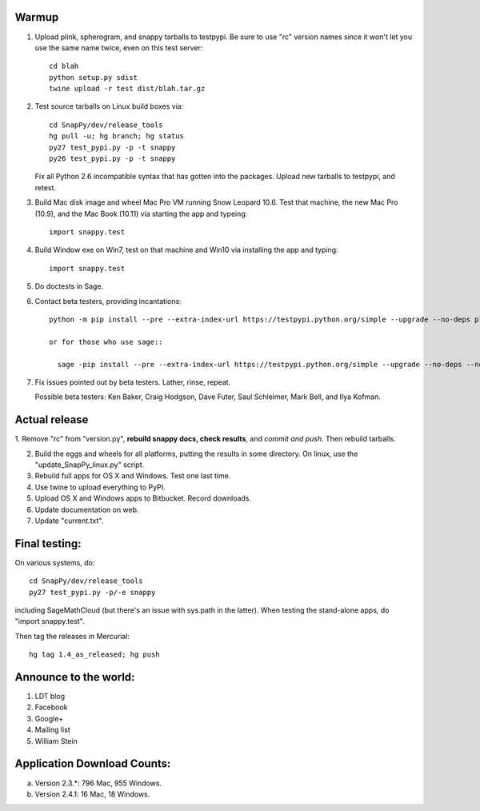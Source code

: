 Warmup
--------------

1. Upload plink, spherogram, and snappy tarballs to testpypi. Be sure
   to use "rc" version names since it won't let you use the same name
   twice, even on this test server::

     cd blah
     python setup.py sdist
     twine upload -r test dist/blah.tar.gz

2. Test source tarballs on Linux build boxes via::

     cd SnapPy/dev/release_tools
     hg pull -u; hg branch; hg status
     py27 test_pypi.py -p -t snappy
     py26 test_pypi.py -p -t snappy

   Fix all Python 2.6 incompatible syntax that has gotten into the
   packages.  Upload new tarballs to testpypi, and retest.  

3. Build Mac disk image and wheel Mac Pro VM running Snow Leopard
   10.6.  Test that machine, the new Mac Pro (10.9), and the Mac Book
   (10.11) via starting the app and typeing::

     import snappy.test

4. Build Window exe on Win7, test on that machine and Win10 via
   installing the app and typing::

     import snappy.test

5. Do doctests in Sage.


6. Contact beta testers, providing incantations::

     python -m pip install --pre --extra-index-url https://testpypi.python.org/simple --upgrade --no-deps plink spherogram snappy

     or for those who use sage::

       sage -pip install --pre --extra-index-url https://testpypi.python.org/simple --upgrade --no-deps --no-use-wheel plink spherogram snappy

7. Fix issues pointed out by beta testers.  Lather, rinse, repeat.

   Possible beta testers: Ken Baker, Craig Hodgson, Dave Futer, Saul
   Schleimer, Mark Bell, and Ilya Kofman.

Actual release
----------------------

1. Remove "rc" from "version.py", **rebuild snappy docs, check
results**, and *commit and push*.  Then rebuild tarballs.

2. Build the eggs and wheels for all platforms, putting the results in
   some directory.  On linux, use the "update_SnapPy_linux.py" script.

3. Rebuild full apps for OS X and Windows.  Test one last time.

4. Use twine to upload everything to PyPI.

5. Upload OS X and Windows apps to Bitbucket.  Record downloads. 

6. Update documentation on web.

7. Update "current.txt".


Final testing:
---------------------------

On various systems, do::

  cd SnapPy/dev/release_tools
  py27 test_pypi.py -p/-e snappy

including SageMathCloud (but there's an issue with sys.path in the
latter).  When testing the stand-alone apps, do "import snappy.test".

Then tag the releases in Mercurial::

  hg tag 1.4_as_released; hg push




Announce to the world:
---------------------------

1. LDT blog

2. Facebook

3. Google+

4. Mailing list

5. William Stein 


Application Download Counts:
-------------------------------------

a. Version 2.3.*: 796 Mac, 955 Windows.
b. Version 2.4.1:  16 Mac, 18 Windows.


